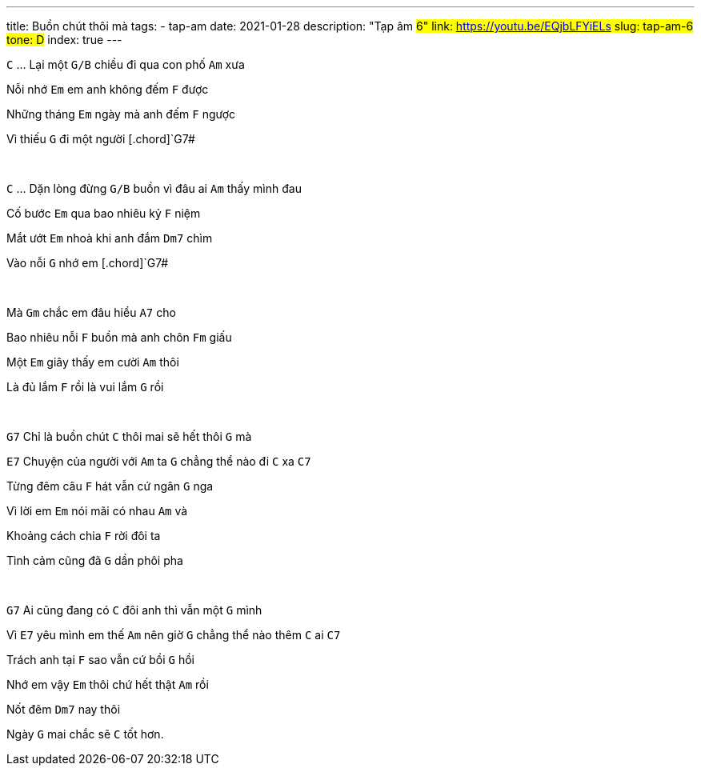 ---
title: Buồn chút thôi mà
tags:
  - tap-am
date: 2021-01-28
description: "Tạp âm #6"
link: https://youtu.be/EQjbLFYiELs
slug: tap-am-6
tone: D#
index: true
---

[.chord]`C` ... Lại một [.chord]`G/B` chiều đi qua con phố [.chord]`Am` xưa

Nỗi nhớ [.chord]`Em` em anh không đếm [.chord]`F` được

Những tháng [.chord]`Em` ngày mà anh đếm [.chord]`F` ngược

Vì thiếu [.chord]`G` đi một người [.chord]`G7#

pass:[<br>]

[.chord]`C` ... Dặn lòng đừng [.chord]`G/B` buồn vì đâu ai [.chord]`Am` thấy mình đau

Cố bước [.chord]`Em` qua bao nhiêu kỷ [.chord]`F` niệm

Mắt ướt [.chord]`Em` nhoà khi anh đắm [.chord]`Dm7` chìm

Vào nỗi [.chord]`G` nhớ em [.chord]`G7#

pass:[<br>]

Mà [.chord]`Gm` chắc em đâu hiểu [.chord]`A7` cho

Bao nhiêu nỗi [.chord]`F` buồn mà anh chôn [.chord]`Fm` giấu

Một [.chord]`Em` giây thấy em cười [.chord]`Am` thôi

Là đủ lắm [.chord]`F` rồi là vui lắm [.chord]`G` rồi

pass:[<br>]

[.chord]`G7` Chỉ là buồn chút [.chord]`C` thôi mai sẽ hết thôi [.chord]`G` mà

[.chord]`E7` Chuyện của người với [.chord]`Am` ta [.chord]`G` chẳng thể nào đi [.chord]`C` xa [.chord]`C7`

Từng đêm câu [.chord]`F` hát vẫn cứ ngân [.chord]`G` nga

Vì lời em [.chord]`Em` nói mãi có nhau [.chord]`Am` và

Khoảng cách chia [.chord]`F` rời đôi ta

Tình cảm cũng đã [.chord]`G` dần phôi pha

pass:[<br>]

[.chord]`G7` Ai cũng đang có [.chord]`C` đôi anh thì vẫn một [.chord]`G` mình

Vì [.chord]`E7` yêu mình em thế [.chord]`Am` nên giờ [.chord]`G` chẳng thể nào thêm [.chord]`C` ai [.chord]`C7`

Trách anh tại [.chord]`F` sao vẫn cứ bồi [.chord]`G` hồi

Nhớ em vậy [.chord]`Em` thôi chứ hết thật [.chord]`Am` rồi

Nốt đêm [.chord]`Dm7` nay thôi

Ngày [.chord]`G` mai chắc sẽ [.chord]`C` tốt hơn.
